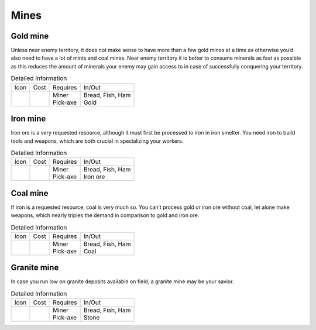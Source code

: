 Mines
=====

Gold mine
---------

Unless near enemy territory, it does not make sense to have more than a few gold mines at a time as otherwise you’d also need to have a lot of mints and coal mines. Near enemy territory it is better to consume minerals as fast as possible as this reduces the amount of minerals your enemy may gain access to in case of successfully conquering your territory.

.. list-table:: Detailed Information

  * - Icon
    - Cost
    - Requires
    - In/Out
  * - |goldmine|
    - |boards| |boards| |boards| |boards|
    - | Miner
      | Pick-axe
    - | Bread, Fish, Ham
      | Gold


Iron mine
---------

Iron ore is a very requested resource, although it must first be processed to iron in iron smelter. You need iron to build tools and weapons, which are both crucial in specializing your workers.

.. list-table:: Detailed Information

  * - Icon
    - Cost
    - Requires
    - In/Out
  * - |ironmine|
    - |boards| |boards| |boards| |boards|
    - | Miner
      | Pick-axe
    - | Bread, Fish, Ham
      | Iron ore

Coal mine
---------

If iron is a requested resource, coal is very much so. You can’t process gold or iron ore without coal, let alone make weapons, which nearly triples the demand in comparison to gold and iron ore.

.. list-table:: Detailed Information

  * - Icon
    - Cost
    - Requires
    - In/Out
  * - |coalmine|
    - |boards| |boards| |boards| |boards|
    - | Miner
      | Pick-axe
    - | Bread, Fish, Ham
      | Coal

Granite mine
------------

In case you run low on granite deposits available on field, a granite mine may be your savior.

.. list-table:: Detailed Information

  * - Icon
    - Cost
    - Requires
    - In/Out
  * - |granitemine|
    - |boards| |boards| |boards| |boards|
    - | Miner
      | Pick-axe
    - | Bread, Fish, Ham
      | Stone

.. |boards| image:: ../../Images/boards.png
  :alt: 🪵

.. |goldmine| image:: ../../Images/goldmine.png
  :alt: ⛏

.. |ironmine| image:: ../../Images/ironmine.png
  :alt: ⛏

.. |coalmine| image:: ../../Images/coalmine.png
  :alt: ⛏

.. |granitemine| image:: ../../Images/granitemine.png
  :alt: ⛏
